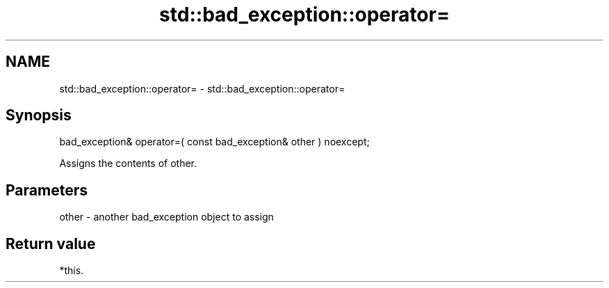 .TH std::bad_exception::operator= 3 "2018.03.28" "http://cppreference.com" "C++ Standard Libary"
.SH NAME
std::bad_exception::operator= \- std::bad_exception::operator=

.SH Synopsis
   bad_exception& operator=( const bad_exception& other ) noexcept;

   Assigns the contents of other.

.SH Parameters

   other - another bad_exception object to assign

.SH Return value

   *this.
